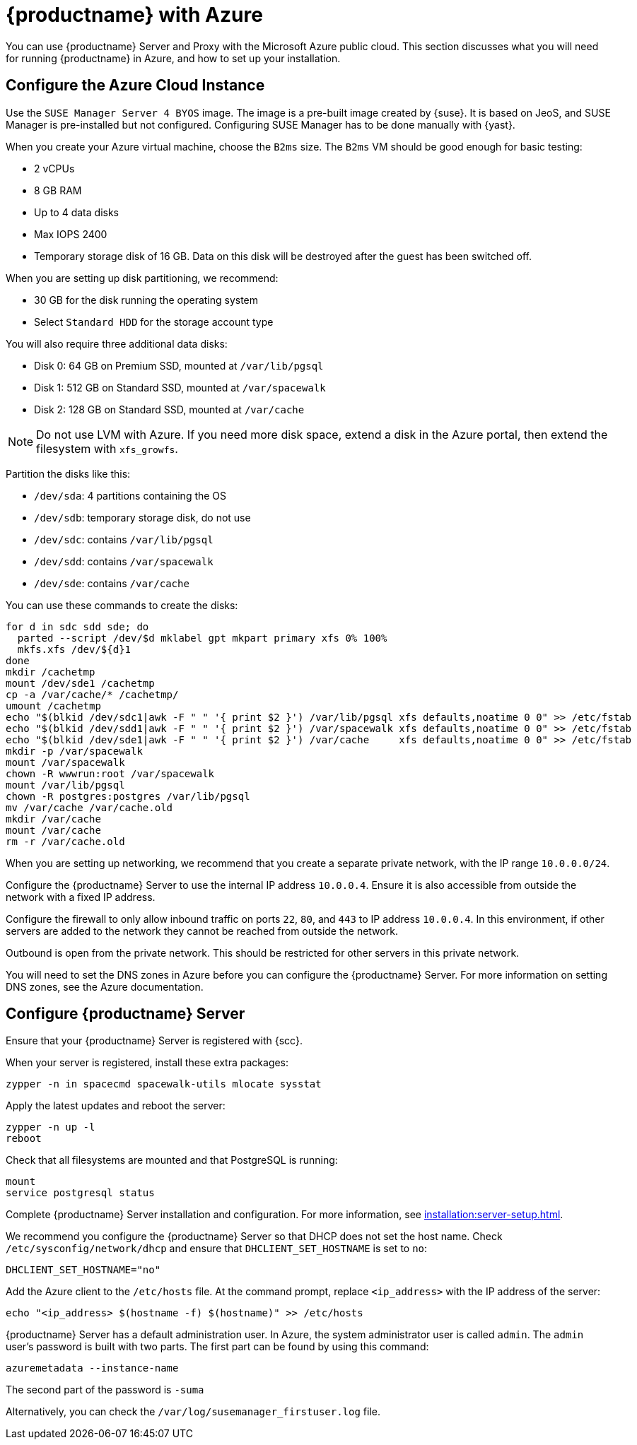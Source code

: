 [[public-cloud-azure]]
= {productname} with Azure

You can use {productname} Server and Proxy with the Microsoft Azure public cloud.
This section discusses what you will need for running {productname} in Azure, and how to set up your installation.


== Configure the Azure Cloud Instance

Use the ``SUSE Manager Server 4 BYOS`` image.
The image is a pre-built image created by {suse}.
It is based on JeoS, and SUSE Manager is pre-installed but not configured.
Configuring SUSE Manager has to be done manually with {yast}.

When you create your Azure virtual machine, choose the `B2ms` size.
The `B2ms` VM should be good enough for basic testing:

* 2{nbsp}vCPUs
* 8{nbsp}GB RAM
* Up to 4 data disks
* Max IOPS 2400
* Temporary storage disk of 16{nbsp}GB.
Data on this disk will be destroyed after the guest has been switched off.

When you are setting up disk partitioning, we recommend:

* 30{nbsp}GB for the disk running the operating system
* Select `Standard HDD` for the storage account type

You will also require three additional data disks:

* Disk 0: 64{nbsp}GB on Premium SSD, mounted at [path]``/var/lib/pgsql``
* Disk 1: 512{nbsp}GB on Standard SSD, mounted at [path]``/var/spacewalk``
* Disk 2: 128{nbsp}GB on Standard SSD, mounted at [path]``/var/cache``

[NOTE]
====
Do not use LVM with Azure.
If you need more disk space, extend a disk in the Azure portal, then extend the filesystem with [command]``xfs_growfs``.
====

Partition the disks like this:

* [path]``/dev/sda``: 4 partitions containing the OS
* [path]``/dev/sdb``: temporary storage disk, do not use
* [path]``/dev/sdc``: contains [path]``/var/lib/pgsql``
* [path]``/dev/sdd``: contains [path]``/var/spacewalk``
* [path]``/dev/sde``: contains [path]``/var/cache``

You can use these commands to create the disks:

----
for d in sdc sdd sde; do
  parted --script /dev/$d mklabel gpt mkpart primary xfs 0% 100%
  mkfs.xfs /dev/${d}1
done
mkdir /cachetmp
mount /dev/sde1 /cachetmp
cp -a /var/cache/* /cachetmp/
umount /cachetmp
echo "$(blkid /dev/sdc1|awk -F " " '{ print $2 }') /var/lib/pgsql xfs defaults,noatime 0 0" >> /etc/fstab
echo "$(blkid /dev/sdd1|awk -F " " '{ print $2 }') /var/spacewalk xfs defaults,noatime 0 0" >> /etc/fstab
echo "$(blkid /dev/sde1|awk -F " " '{ print $2 }') /var/cache     xfs defaults,noatime 0 0" >> /etc/fstab
mkdir -p /var/spacewalk
mount /var/spacewalk
chown -R wwwrun:root /var/spacewalk
mount /var/lib/pgsql
chown -R postgres:postgres /var/lib/pgsql
mv /var/cache /var/cache.old
mkdir /var/cache
mount /var/cache
rm -r /var/cache.old
----


// REMARK: I guess you do this in your Azure instance
When you are setting up networking, we recommend that you create a separate private network, with the IP range `10.0.0.0/24`.
// REMARK: Where do you configure this?

Configure the {productname} Server to use the internal IP address `10.0.0.4`.
Ensure it is also accessible from outside the network with a fixed IP address.

Configure the firewall to only allow inbound traffic on ports `22`, `80`, and `443` to IP address `10.0.0.4`.
In this environment, if other servers are added to the network they cannot be reached from outside the network.

Outbound is open from the private network.
// REMARK: Was does this mean?
This should be restricted for other servers in this private network.

You will need to set the DNS zones in Azure before you can configure the {productname} Server.
For more information on setting DNS zones, see the Azure documentation.



== Configure {productname} Server

Ensure that your {productname} Server is registered with {scc}.

When your server is registered, install these extra packages:
----
zypper -n in spacecmd spacewalk-utils mlocate sysstat
----
// spacecmd will be installed by default next time

Apply the latest updates and reboot the server:
----
zypper -n up -l
reboot
----

Check that all filesystems are mounted and that PostgreSQL is running:
----
mount
service postgresql status
----

Complete {productname} Server installation and configuration.
For more information, see xref:installation:server-setup.adoc[].

We recommend you configure the {productname} Server so that DHCP does not set the host name.
Check [path]``/etc/sysconfig/network/dhcp`` and ensure that `DHCLIENT_SET_HOSTNAME` is set to [literal]``no``:
----
DHCLIENT_SET_HOSTNAME="no"
----

Add the Azure client to the [path]``/etc/hosts`` file.
At the command prompt, replace [literal]``<ip_address>`` with the IP address of the server:
// REMARK: hostname -i?
----
echo "<ip_address> $(hostname -f) $(hostname)" >> /etc/hosts
----


{productname} Server has a default administration user.
In Azure, the system administrator user is called [literal]``admin``.
The `admin` user's password is built with two parts.
The first part can be found by using this command:
----
azuremetadata --instance-name
----

The second part of the password is [literal]``-suma``

Alternatively, you can check the [path]``/var/log/susemanager_firstuser.log`` file.


////

REMARK: Do we want to list the details here?  Or is such a general xref good enough?

For the SUSE Manager setup configuration in general, see xref:installation:server-setup.adoc[], _procedure "{productname} Setup"_.

Pay special attention to the following settings:

* In the first dialog, select [guimenu]``Set up SUSE Manager from scratch``
* In the next dialog, enter a valid mail address for the administrator
* It is very important to remember the password given for SSL.
Without this password no SUSE Manager Proxy Server can be installed and no other changes can be made to the certificate.
For example, this certificate is eg used on all registered systems to communicate with SUSE Manager Server.
* In the [guimenu]``Database Settings`` dialog, it is enough to provide a password.
Make sure also to remember this password.

With these settings the installation can be started.
The installation will finish without further input.
////
